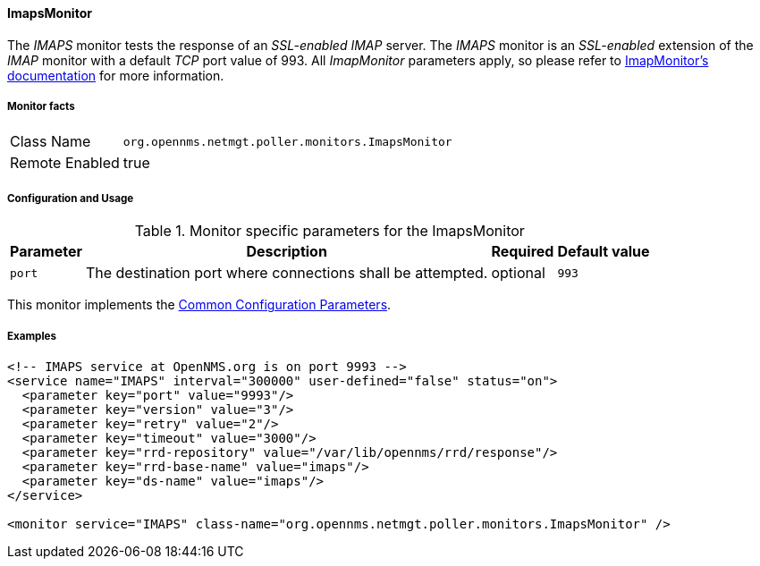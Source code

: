 
// Allow GitHub image rendering
:imagesdir: ../../../images

==== ImapsMonitor

The _IMAPS_ monitor tests the response of an _SSL-enabled_ _IMAP_ server.
The _IMAPS_ monitor is an _SSL-enabled_ extension of the _IMAP_ monitor with a default _TCP_ port value of 993.
All _ImapMonitor_ parameters apply, so please refer to <<poller-imap-monitor,ImapMonitor's documentation>> for more information.

===== Monitor facts

[options="autowidth"]
|===
| Class Name     | `org.opennms.netmgt.poller.monitors.ImapsMonitor`
| Remote Enabled | true
|===

===== Configuration and Usage

.Monitor specific parameters for the ImapsMonitor
[options="header, autowidth"]
|===
| Parameter              | Description                                                | Required | Default value
| `port`                 | The destination port where connections shall be attempted. | optional | `993`
|===

This monitor implements the <<ga-service-assurance-monitors-common-parameters, Common Configuration Parameters>>.

===== Examples

[source, xml]
----
<!-- IMAPS service at OpenNMS.org is on port 9993 -->
<service name="IMAPS" interval="300000" user-defined="false" status="on">
  <parameter key="port" value="9993"/>
  <parameter key="version" value="3"/>
  <parameter key="retry" value="2"/>
  <parameter key="timeout" value="3000"/>
  <parameter key="rrd-repository" value="/var/lib/opennms/rrd/response"/>
  <parameter key="rrd-base-name" value="imaps"/>
  <parameter key="ds-name" value="imaps"/>
</service>

<monitor service="IMAPS" class-name="org.opennms.netmgt.poller.monitors.ImapsMonitor" />
----
